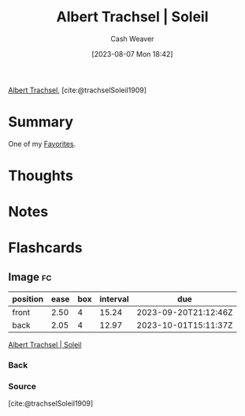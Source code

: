 :PROPERTIES:
:ROAM_REFS: [cite:@trachselSoleil1909]
:ID:       1232ac57-5cc7-4497-888a-303163de2420
:LAST_MODIFIED: [2023-09-18 Mon 08:53]
:END:
#+title: Albert Trachsel | Soleil
#+hugo_custom_front_matter: :slug "1232ac57-5cc7-4497-888a-303163de2420"
#+author: Cash Weaver
#+date: [2023-08-07 Mon 18:42]
#+filetags: :reference:

[[id:0f2a0128-2869-4206-a893-8e1a787f15e6][Albert Trachsel]], [cite:@trachselSoleil1909]

* Summary
One of my [[id:2a586a0e-eddc-4903-9c90-7e3a91e3204c][Favorites]].
* Thoughts
* Notes

#+DOWNLOADED: https://www.museum-barberini.de/images/122_trachsel.jpg?w=6709 @ 2023-08-07 18:43:26
[[file:2023-08-07_18-43-26_122_trachsel.jpg.jpeg]]

* Flashcards
** Image :fc:
:PROPERTIES:
:CREATED: [2023-08-07 Mon 18:43]
:FC_CREATED: 2023-08-08T01:44:04Z
:FC_TYPE:  double
:ID:       c7365573-c307-4f2e-b709-fd6dda81533a
:END:
:REVIEW_DATA:
| position | ease | box | interval | due                  |
|----------+------+-----+----------+----------------------|
| front    | 2.50 |   4 |    15.24 | 2023-09-20T21:12:46Z |
| back     | 2.05 |   4 |    12.97 | 2023-10-01T15:11:37Z |
:END:

[[id:1232ac57-5cc7-4497-888a-303163de2420][Albert Trachsel | Soleil]]

*** Back
[[file:2023-08-07_18-43-26_122_trachsel.jpg.jpeg]]
*** Source
[cite:@trachselSoleil1909]
#+print_bibliography: